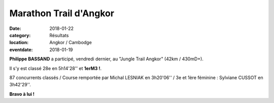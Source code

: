 Marathon Trail d'Angkor
=======================

:date: 2018-01-22
:category: Résultats
:location: Angkor / Cambodge
:eventdate: 2018-01-19

.. image:: http://assets.acr-dijon.org/angkor2018.jpg

**Philippe BASSAND** a participé, vendredi dernier, au "Jungle Trail Angkor" (42km / 430mD+).

Il s'y est classé 28e en 5h14'28'' et **1erM3 !**.

87 concurrents classés / Course remportée par Michal LESNIAK en 3h20'06'' / 3e et 1ère féminine : Sylviane CUSSOT en 3h42'29''.

.. image:: http://assets.acr-dijon.org/angkor18.jpg

**Bravo à lui !**
